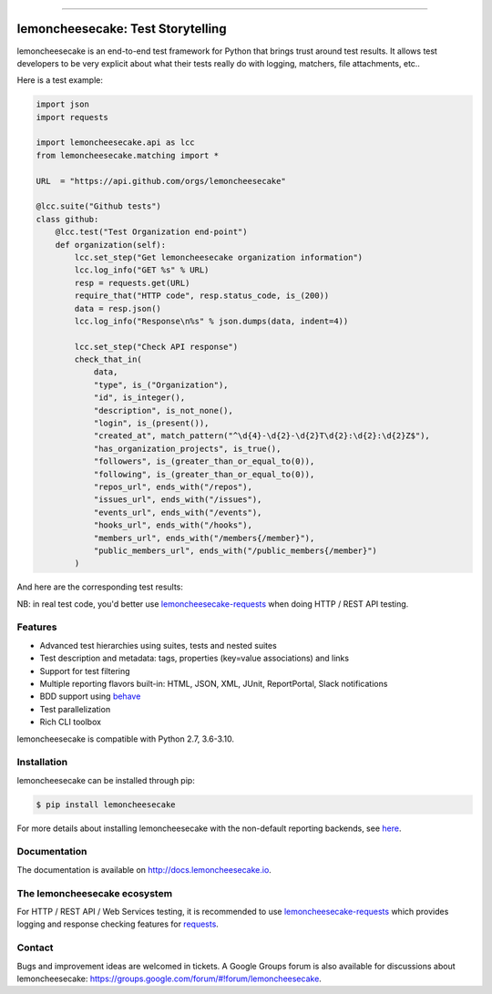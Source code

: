 .. image:: https://github.com/lemoncheesecake/lemoncheesecake/blob/master/doc/_static/logo.png?raw=true

------------

lemoncheesecake: Test Storytelling
==================================

.. image:: https://github.com/lemoncheesecake/lemoncheesecake/actions/workflows/tests.yml/badge.svg
    :target: https://github.com/lemoncheesecake/lemoncheesecake/actions/workflows/tests.yml

.. image:: https://codecov.io/gh/lemoncheesecake/lemoncheesecake/branch/master/graph/badge.svg
    :target: https://codecov.io/gh/lemoncheesecake/lemoncheesecake

.. image:: https://img.shields.io/pypi/v/lemoncheesecake.svg
    :target: https://pypi.org/project/lemoncheesecake/

.. image:: https://img.shields.io/pypi/pyversions/lemoncheesecake.svg
    :target: https://pypi.org/project/lemoncheesecake/

lemoncheesecake is an end-to-end test framework for Python that brings trust around test results.
It allows test developers to be very explicit about what their tests really do with logging, matchers, file attachments, etc..

Here is a test example:

.. code-block:: python

    import json
    import requests

    import lemoncheesecake.api as lcc
    from lemoncheesecake.matching import *

    URL  = "https://api.github.com/orgs/lemoncheesecake"

    @lcc.suite("Github tests")
    class github:
        @lcc.test("Test Organization end-point")
        def organization(self):
            lcc.set_step("Get lemoncheesecake organization information")
            lcc.log_info("GET %s" % URL)
            resp = requests.get(URL)
            require_that("HTTP code", resp.status_code, is_(200))
            data = resp.json()
            lcc.log_info("Response\n%s" % json.dumps(data, indent=4))

            lcc.set_step("Check API response")
            check_that_in(
                data,
                "type", is_("Organization"),
                "id", is_integer(),
                "description", is_not_none(),
                "login", is_(present()),
                "created_at", match_pattern("^\d{4}-\d{2}-\d{2}T\d{2}:\d{2}:\d{2}Z$"),
                "has_organization_projects", is_true(),
                "followers", is_(greater_than_or_equal_to(0)),
                "following", is_(greater_than_or_equal_to(0)),
                "repos_url", ends_with("/repos"),
                "issues_url", ends_with("/issues"),
                "events_url", ends_with("/events"),
                "hooks_url", ends_with("/hooks"),
                "members_url", ends_with("/members{/member}"),
                "public_members_url", ends_with("/public_members{/member}")
            )

And here are the corresponding test results:

.. image:: https://github.com/lemoncheesecake/lemoncheesecake/blob/master/doc/_static/report-sample.png?raw=true
    :alt: test results

NB: in real test code, you'd better use
`lemoncheesecake-requests <https://github.com/lemoncheesecake/lemoncheesecake-requests>`_ when doing HTTP / REST API
testing.

Features
--------

- Advanced test hierarchies using suites, tests and nested suites

- Test description and metadata: tags, properties (key=value associations) and links

- Support for test filtering

- Multiple reporting flavors built-in: HTML, JSON, XML, JUnit, ReportPortal, Slack notifications

- BDD support using `behave <https://behave.readthedocs.io/en/latest/>`_

- Test parallelization

- Rich CLI toolbox

lemoncheesecake is compatible with Python 2.7, 3.6-3.10.


Installation
------------

lemoncheesecake can be installed through pip:

.. code-block:: shell

    $ pip install lemoncheesecake

For more details about installing lemoncheesecake with the non-default reporting backends, see
`here <http://docs.lemoncheesecake.io/en/latest/installation.html>`_.


Documentation
-------------

The documentation is available on http://docs.lemoncheesecake.io.

The lemoncheesecake ecosystem
-----------------------------

For HTTP / REST API / Web Services testing, it is recommended to use
`lemoncheesecake-requests <https://github.com/lemoncheesecake/lemoncheesecake-requests>`_ which provides logging
and response checking features for `requests <https://docs.python-requests.org/en/master/>`_.

Contact
-------

Bugs and improvement ideas are welcomed in tickets. A Google Groups forum is also available for discussions about
lemoncheesecake: https://groups.google.com/forum/#!forum/lemoncheesecake.
